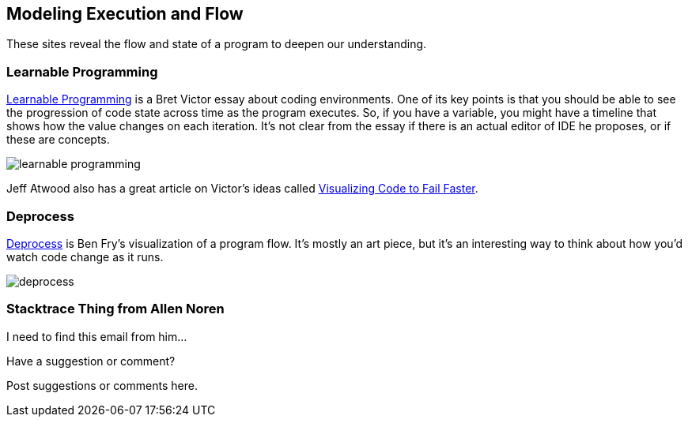 [[execution_and_flow]]
== Modeling Execution and Flow

These sites reveal the flow and state of a program to deepen our understanding.

=== Learnable Programming

http://worrydream.com/#!/LearnableProgramming[Learnable Programming] is a Bret Victor essay about coding environments.  One of its key points is that you should be able to see the progression of code state across time as the program executes.  So, if you have a variable, you might have a timeline that shows how the value changes on each iteration.  It's not clear from the essay if there is an actual editor of IDE he proposes, or if these are concepts.

image::images/learnable_programming.png[]

Jeff Atwood also has a great article on Victor's ideas called http://www.codinghorror.com/blog/2012/03/visualizing-code-to-fail-faster.html[Visualizing Code to Fail Faster].

=== Deprocess

http://benfry.com/deprocess/[Deprocess] is Ben Fry's visualization of a program flow.  It's mostly an art piece, but it's an interesting way to think about how you'd watch code change as it runs.

image::images/deprocess.png[]

=== Stacktrace Thing from Allen Noren

I need to find this email from him...

[[execution_and_flow_shoutout]]
[role="shoutout"]
.Have a suggestion or comment?
****
Post suggestions or comments here.
****